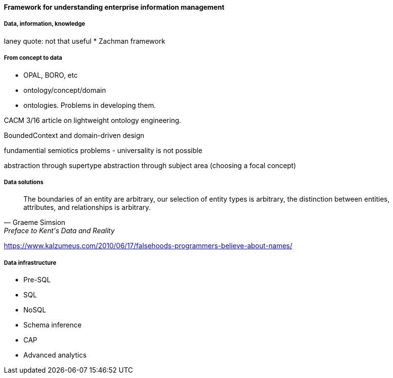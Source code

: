 ==== Framework for understanding enterprise information management

===== Data, information, knowledge

laney quote: not that useful
* Zachman framework

===== From concept to data

* OPAL, BORO, etc

* ontology/concept/domain

* ontologies. Problems in developing them.

CACM 3/16 article on lightweight ontology engineering.

BoundedContext and domain-driven design

fundamential semiotics problems - universality is not possible

abstraction through supertype
abstraction through subject area (choosing a focal concept)

===== Data solutions
[quote, Graeme Simsion, Preface to Kent's Data and Reality]
The boundaries of an entity are arbitrary, our selection of entity types is arbitrary, the
distinction between entities, attributes, and relationships is arbitrary.

https://www.kalzumeus.com/2010/06/17/falsehoods-programmers-believe-about-names/

===== Data infrastructure

* Pre-SQL
* SQL
* NoSQL
* Schema inference
* CAP
* Advanced analytics
